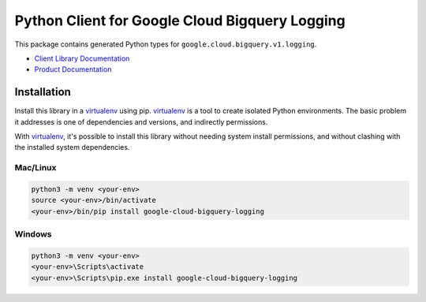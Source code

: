 Python Client for Google Cloud Bigquery Logging
=======================================================

|ga| |pypi| |versions|

This package contains generated Python types for ``google.cloud.bigquery.v1.logging``.

- `Client Library Documentation`_
- `Product Documentation`_

.. |ga| image:: https://img.shields.io/badge/support-ga-gold.svg
   :target: https://github.com/googleapis/google-cloud-python/blob/main/README.rst#ga-support
.. |pypi| image:: https://img.shields.io/pypi/v/google-cloud-bigquery-logging.svg
   :target: https://pypi.org/project/google-cloud-bigquery-logging/
.. |versions| image:: https://img.shields.io/pypi/pyversions/google-cloud-bigquery-logging.svg
   :target: https://pypi.org/project/google-cloud-bigquery-logging/
.. _Client Library Documentation: https://cloud.google.com/python/docs/reference/bigquerylogging/latest
.. _Product Documentation: https://cloud.google.com/bigquery/docs/reference/auditlogs


Installation
~~~~~~~~~~~~

Install this library in a `virtualenv`_ using pip. `virtualenv`_ is a tool to
create isolated Python environments. The basic problem it addresses is one of
dependencies and versions, and indirectly permissions.

With `virtualenv`_, it's possible to install this library without needing system
install permissions, and without clashing with the installed system
dependencies.

.. _`virtualenv`: https://virtualenv.pypa.io/en/latest/


Mac/Linux
^^^^^^^^^

.. code-block:: console

    python3 -m venv <your-env>
    source <your-env>/bin/activate
    <your-env>/bin/pip install google-cloud-bigquery-logging


Windows
^^^^^^^

.. code-block:: console

    python3 -m venv <your-env>
    <your-env>\Scripts\activate
    <your-env>\Scripts\pip.exe install google-cloud-bigquery-logging
